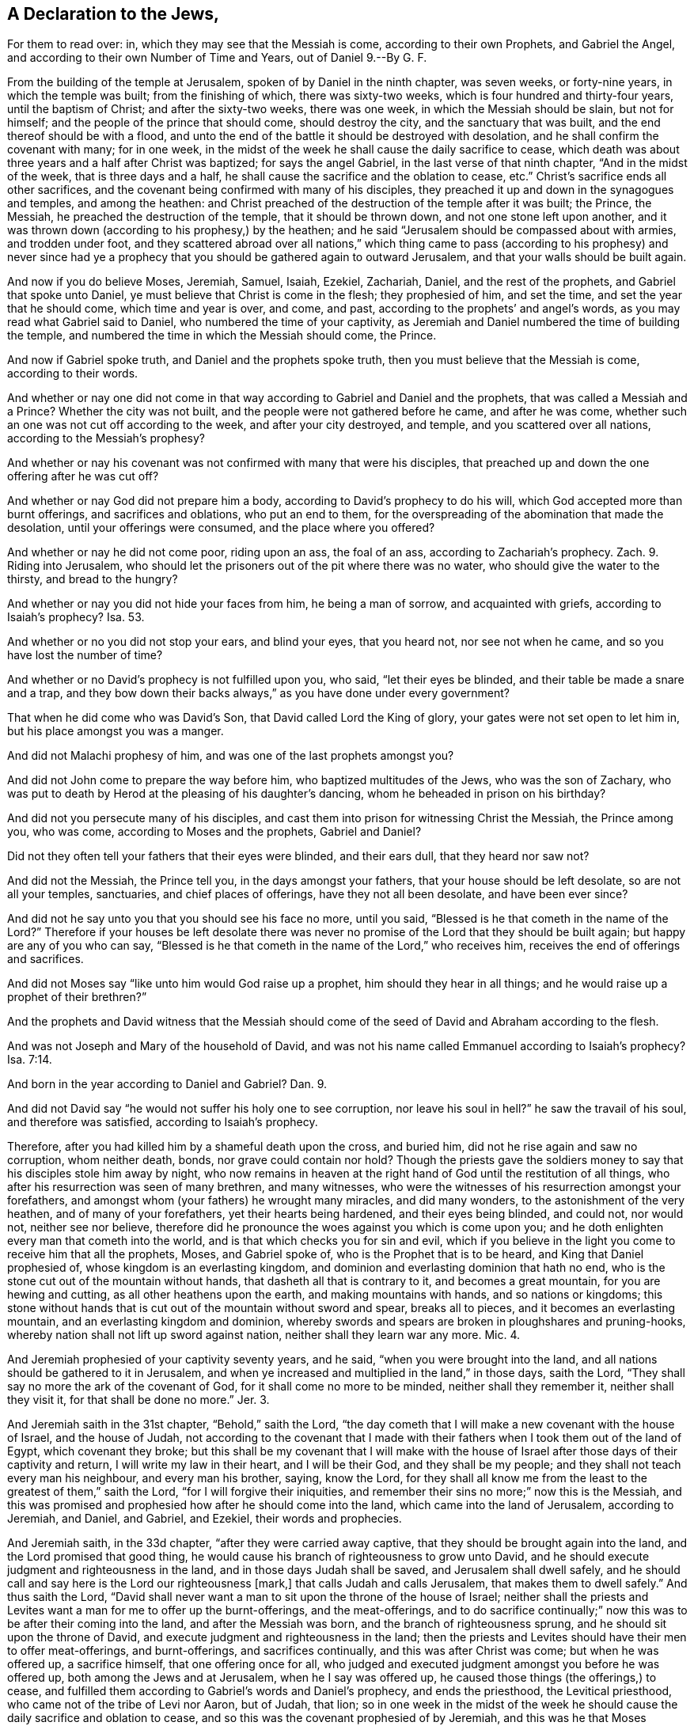== A Declaration to the Jews,

For them to read over: in, which they may see that the Messiah is come,
according to their own Prophets, and Gabriel the Angel,
and according to their own Number of Time and Years, out of Daniel 9.--By G. F.

From the building of the temple at Jerusalem, spoken of by Daniel in the ninth chapter,
was seven weeks, or forty-nine years, in which the temple was built;
from the finishing of which, there was sixty-two weeks,
which is four hundred and thirty-four years, until the baptism of Christ;
and after the sixty-two weeks, there was one week, in which the Messiah should be slain,
but not for himself; and the people of the prince that should come,
should destroy the city, and the sanctuary that was built,
and the end thereof should be with a flood,
and unto the end of the battle it should be destroyed with desolation,
and he shall confirm the covenant with many; for in one week,
in the midst of the week he shall cause the daily sacrifice to cease,
which death was about three years and a half after Christ was baptized;
for says the angel Gabriel, in the last verse of that ninth chapter,
"`And in the midst of the week, that is three days and a half,
he shall cause the sacrifice and the oblation to cease, etc.`"
Christ`'s sacrifice ends all other sacrifices,
and the covenant being confirmed with many of his disciples,
they preached it up and down in the synagogues and temples, and among the heathen:
and Christ preached of the destruction of the temple after it was built; the Prince,
the Messiah, he preached the destruction of the temple, that it should be thrown down,
and not one stone left upon another,
and it was thrown down (according to his prophesy,) by the heathen;
and he said "`Jerusalem should be compassed about with armies, and trodden under foot,
and they scattered abroad over all nations,`" which thing came
to pass (according to his prophesy) and never since had ye a prophecy
that you should be gathered again to outward Jerusalem,
and that your walls should be built again.

And now if you do believe Moses, Jeremiah, Samuel, Isaiah, Ezekiel, Zachariah, Daniel,
and the rest of the prophets, and Gabriel that spoke unto Daniel,
ye must believe that Christ is come in the flesh; they prophesied of him,
and set the time, and set the year that he should come, which time and year is over,
and come, and past, according to the prophets`' and angel`'s words,
as you may read what Gabriel said to Daniel, who numbered the time of your captivity,
as Jeremiah and Daniel numbered the time of building the temple,
and numbered the time in which the Messiah should come, the Prince.

And now if Gabriel spoke truth, and Daniel and the prophets spoke truth,
then you must believe that the Messiah is come, according to their words.

And whether or nay one did not come in that way according
to Gabriel and Daniel and the prophets,
that was called a Messiah and a Prince?
Whether the city was not built, and the people were not gathered before he came,
and after he was come, whether such an one was not cut off according to the week,
and after your city destroyed, and temple, and you scattered over all nations,
according to the Messiah`'s prophesy?

And whether or nay his covenant was not confirmed with many that were his disciples,
that preached up and down the one offering after he was cut off?

And whether or nay God did not prepare him a body,
according to David`'s prophecy to do his will,
which God accepted more than burnt offerings, and sacrifices and oblations,
who put an end to them,
for the overspreading of the abomination that made the desolation,
until your offerings were consumed, and the place where you offered?

And whether or nay he did not come poor, riding upon an ass, the foal of an ass,
according to Zachariah`'s prophecy.
Zach.
9+++.+++ Riding into Jerusalem,
who should let the prisoners out of the pit where there was no water,
who should give the water to the thirsty, and bread to the hungry?

And whether or nay you did not hide your faces from him, he being a man of sorrow,
and acquainted with griefs, according to Isaiah`'s prophecy?
Isa. 53.

And whether or no you did not stop your ears, and blind your eyes, that you heard not,
nor see not when he came, and so you have lost the number of time?

And whether or no David`'s prophecy is not fulfilled upon you, who said,
"`let their eyes be blinded, and their table be made a snare and a trap,
and they bow down their backs always,`" as you have done under every government?

That when he did come who was David`'s Son, that David called Lord the King of glory,
your gates were not set open to let him in, but his place amongst you was a manger.

And did not Malachi prophesy of him, and was one of the last prophets amongst you?

And did not John come to prepare the way before him, who baptized multitudes of the Jews,
who was the son of Zachary,
who was put to death by Herod at the pleasing of his daughter`'s dancing,
whom he beheaded in prison on his birthday?

And did not you persecute many of his disciples,
and cast them into prison for witnessing Christ the Messiah, the Prince among you,
who was come, according to Moses and the prophets, Gabriel and Daniel?

Did not they often tell your fathers that their eyes were blinded, and their ears dull,
that they heard nor saw not?

And did not the Messiah, the Prince tell you, in the days amongst your fathers,
that your house should be left desolate, so are not all your temples, sanctuaries,
and chief places of offerings, have they not all been desolate, and have been ever since?

And did not he say unto you that you should see his face no more, until you said,
"`Blessed is he that cometh in the name of the Lord?`"
Therefore if your houses be left desolate there was never
no promise of the Lord that they should be built again;
but happy are any of you who can say,
"`Blessed is he that cometh in the name of the Lord,`" who receives him,
receives the end of offerings and sacrifices.

And did not Moses say "`like unto him would God raise up a prophet,
him should they hear in all things; and he would raise up a prophet of their brethren?`"

And the prophets and David witness that the Messiah should
come of the seed of David and Abraham according to the flesh.

And was not Joseph and Mary of the household of David,
and was not his name called Emmanuel according to Isaiah`'s prophecy? Isa. 7:14.

And born in the year according to Daniel and Gabriel?
Dan. 9.

And did not David say "`he would not suffer his holy one to see corruption,
nor leave his soul in hell?`"
he saw the travail of his soul, and therefore was satisfied,
according to Isaiah`'s prophecy.

Therefore, after you had killed him by a shameful death upon the cross, and buried him,
did not he rise again and saw no corruption, whom neither death, bonds,
nor grave could contain nor hold?
Though the priests gave the soldiers money to say
that his disciples stole him away by night,
who now remains in heaven at the right hand of God until the restitution of all things,
who after his resurrection was seen of many brethren, and many witnesses,
who were the witnesses of his resurrection amongst your forefathers,
and amongst whom (your fathers) he wrought many miracles, and did many wonders,
to the astonishment of the very heathen, and of many of your forefathers,
yet their hearts being hardened, and their eyes being blinded, and could not,
nor would not, neither see nor believe,
therefore did he pronounce the woes against you which is come upon you;
and he doth enlighten every man that cometh into the world,
and is that which checks you for sin and evil,
which if you believe in the light you come to receive him that all the prophets, Moses,
and Gabriel spoke of, who is the Prophet that is to be heard,
and King that Daniel prophesied of, whose kingdom is an everlasting kingdom,
and dominion and everlasting dominion that hath no end,
who is the stone cut out of the mountain without hands,
that dasheth all that is contrary to it, and becomes a great mountain,
for you are hewing and cutting, as all other heathens upon the earth,
and making mountains with hands, and so nations or kingdoms;
this stone without hands that is cut out of the mountain without sword and spear,
breaks all to pieces, and it becomes an everlasting mountain,
and an everlasting kingdom and dominion,
whereby swords and spears are broken in ploughshares and pruning-hooks,
whereby nation shall not lift up sword against nation,
neither shall they learn war any more.
Mic. 4.

And Jeremiah prophesied of your captivity seventy years, and he said,
"`when you were brought into the land,
and all nations should be gathered to it in Jerusalem,
and when ye increased and multiplied in the land,`" in those days, saith the Lord,
"`They shall say no more the ark of the covenant of God,
for it shall come no more to be minded, neither shall they remember it,
neither shall they visit it, for that shall be done no more.`"
Jer. 3.

And Jeremiah saith in the 31st chapter, "`Behold,`" saith the Lord,
"`the day cometh that I will make a new covenant with the house of Israel,
and the house of Judah,
not according to the covenant that I made with their
fathers when I took them out of the land of Egypt,
which covenant they broke;
but this shall be my covenant that I will make with the house of
Israel after those days of their captivity and return,
I will write my law in their heart, and I will be their God, and they shall be my people;
and they shall not teach every man his neighbour, and every man his brother, saying,
know the Lord,
for they shall all know me from the least to the greatest of them,`" saith the Lord,
"`for I will forgive their iniquities,
and remember their sins no more;`" now this is the Messiah,
and this was promised and prophesied how after he should come into the land,
which came into the land of Jerusalem, according to Jeremiah, and Daniel, and Gabriel,
and Ezekiel, their words and prophecies.

And Jeremiah saith, in the 33d chapter, "`after they were carried away captive,
that they should be brought again into the land, and the Lord promised that good thing,
he would cause his branch of righteousness to grow unto David,
and he should execute judgment and righteousness in the land,
and in those days Judah shall be saved, and Jerusalem shall dwell safely,
and he should call and say here is the Lord our righteousness +++[+++mark,]
that calls Judah and calls Jerusalem, that makes them to dwell safely.`"
And thus saith the Lord,
"`David shall never want a man to sit upon the throne of the house of Israel;
neither shall the priests and Levites want a man for me to offer up the burnt-offerings,
and the meat-offerings,
and to do sacrifice continually;`" now this was to be after their coming into the land,
and after the Messiah was born, and the branch of righteousness sprung,
and he should sit upon the throne of David,
and execute judgment and righteousness in the land;
then the priests and Levites should have their men to offer meat-offerings,
and burnt-offerings, and sacrifices continually, and this was after Christ was come;
but when he was offered up, a sacrifice himself, that one offering once for all,
who judged and executed judgment amongst you before he was offered up,
both among the Jews and at Jerusalem, when he I say was offered up,
he caused those things (the offerings,) to cease,
and fulfilled them according to Gabriel`'s words and Daniel`'s prophecy,
and ends the priesthood, the Levitical priesthood,
who came not of the tribe of Levi nor Aaron, but of Judah, that lion;
so in one week in the midst of the week he should
cause the daily sacrifice and oblation to cease,
and so this was the covenant prophesied of by Jeremiah,
and this was he that Moses prophesied of,
like unto him would God raise up a prophet which the people should hear.

And Stephen witnessed him before the council in the days of Herod,
whom your fathers caused to be stoned to death.

And after this covenant was come, you should say no more the ark of God, nor mention it,
nor let it come into your minds, this was after ye were come into the land;
and Zachariah`'s prophecies, who prophesied of the destruction of Jerusalem,
who prophesied again, that Jerusalem should be safely inhabited,
and they that fought against Jerusalem should come up to worship year by year,
and keep the feasts of tabernacles;
and the Lord would smite the heathen and Egyptians that came not unto Jerusalem,
that came not up to keep the feast of tabernacles;
and the pots in the Lord`'s house should be like the bowls before the altar,
and every pot should be holy, and all they that sacrificed, should come and take of them,
after the people were come to worship at Jerusalem,
and the mountain which was a place of worship; when Christ said to the woman of Samaria,
"`the time was come and now is, that neither at Jerusalem, nor at this mountain,
but they that worship the Father, shall worship him in spirit and in truth,
for such the Father seeketh to worship him.`"

Now this was before Christ was offered up that ends the offerings, altars, sacrifices,
feast of tabernacles, for the Lord should come, my God and all his saints;
and the Lord should be king over all the earth.
And when Jerusalem was safe, and nations came up to it,
there was the feast of tabernacles to be kept, but after Christ was offered up,
though those things were practised in the days of his flesh, while he was upon the earth,
and did not cause them to cease until he was offered up, and then he ended them;
and then he prophesied of the destruction of Jerusalem, and the walls,
and your scattering over all nations,
and did not prophesy of your bringing back again to offer,
and to sacrifice and keep the feast of tabernacles again at Jerusalem,
and did not say that your outward worship should be set up again at Jerusalem.

But the scattering was for the bringing in of the Gentiles,
according to the promise of God by his prophets;
"`I will give him for a covenant and a light to the Gentiles,
and he shall be my salvation to the end of the earth;`" which many of the Gentiles
now have received and believed the covenant of light promised to the prophets,
though many of them do not live the life,
through whose lives and fruits the name of the Messiah is dishonoured,
and the unbelievers hardened through them that profess him in words,
and deny him in life; nevertheless,
the foundation of God and the new covenant standeth sure,
and his promise agreeable to all his prophets, and Gabriel`'s words,
as you may number Daniel the ninth yourselves,
that in such a time the Messiah was to come.

And whether or no such an one was not born in the same year,
when all Jerusalem was in an uproar at his birth;
Herod gathered all the chief priests together,
and demanded of them where Christ should be born, and they said, in Bethlehem of Judah,
for thus it is written by the prophets;
so whether or no such an one did not come according to the prophets`' words,
and suffered according to his words, and his garment parted, and was cast lots for,
according the prophets`' words,
and one of his own disciples betrayed him for thirty pieces of silver,
according to Zachariah`'s words.

And as it is written,
blindness happened unto Israel until the fulness of the Gentiles be come in,
and so all Israel shall be saved, as it is written, "`The deliverer shall come unto Zion,
and shall turn away ungodliness from Jacob, and this is my covenant with them,
when I shall take away their sins;`" for that is it which blinds,
and the light which is the covenant, is that which opens the eye,
in which the Jews and Gentiles are one.

So the Lord will save now through the blood of his covenant, and the offering,
the sacrifice Christ Jesus, who destroys the devil, the old liar, and the author of sin,
who hath imprisoned his people, and brought them into the pit,
where they have wanted the water;
and he the Covenant and Messiah brings the prisoner out of the pit, and gives the water,
and returns the prisoner of hope, and renders double to him that hath prisoned;
and he is called the Saviour, and he is Israel`'s Saviour,
and the Gentiles`' leader and covenant, yea, the salvation to the ends of the earth,
whom the isles wait for; and the prophet said, "`Kings shall be nursing fathers,
and queens nursing mothers,`" Isa. 49:23. and
they shall worship with their faces downward,
and lick the dust of the earth, for the Lord had said,
"`he would lift up his hand to the Gentiles, and standard to the people,
and they should bring their sons the Jews in their arms,
and thy daughters should be carried upon their shoulders,
the Gentiles;`" the Gentiles that had carried them away captive,
and the Lord would make them bring them back again, that had scourged them;
and nurse them, and carry the Jews, and lick the dust,
and so you were brought again to your own land;
and did not Cyrus and Darius and others aid you,
and hath not the Lord lifted up his hand and his standard to the Gentiles,
which many have received?

Isaiah was the son of Amos,
and prophesied about seven hundred and seventy-eight years before the Messiah was born;
and he prophesied of the Jews to be carried away captive by the heathen;
and how that the Gentiles should be nursing fathers, and kings should stoop down,
and bend down, and be made to carry them again, and be nurse to them,
and that the Jews should get a-top of that which captivated them,
and this was the carrying away from Jerusalem, and the carrying again to Jerusalem;
who also prophesied of the Messiah that should come amongst them,
to whom they should hide their faces, amongst whom the Jews;
Isaiah was a sign and a wonder to both the houses of Israel and Judah,
which was before they were carried away captive,
who were degenerated from the Lord by their idolatry, their sacrifices, their offerings,
and their temples that he turned them from, and said,
"`the Most High dwelt not in temples made with hands;
and he that offered sacrifice was as if he blessed
an idol;`" he prophesied in the days of Hezekiah,
king of Judah.
Isa. 37:1-2; 2 Kings 19.

Jeremiah prophesied in the days of Josiah, and in the days of Amon, Zedekiah, Zachariah,
and Haggai prophesied in the second year of Darius,
five hundred and nineteen years before Christ.
Jer. 1-3.

And Christ came not according to your minds, in pomp and glory,
as the kings of the kingdoms of the world doth and did, but he came meek, poor,
and despisable, and having no beauty to be desired, and a man of sorrows and griefs,
from whom you hid your faces, and crying away with him, he should not reign over us;
you would have no king but Ceasar, and desired a murderer, and crucified him:
and when Pilate said to you "`behold your King,`" and washed his hands from his blood,
you cried "`let his blood be upon us and our children;`" who hath been,
and brought the misery upon yourselves and your children;
and David`'s words are come upon you, who said,
"`let their children be vagabonds,`" which hath so been to this day, both from your God,
and your own nation.

Friends, in the 22d Psalm,
did not the saying of David come to pass by you upon Christ when he was upon the cross,
did not you say, "`he trusted in the Lord, let him deliver him?`"

Secondly, Did not you part his garment,
and afterwards cast lots for his vesture (according
to David`'s prophecy,) when you put him to death?

Thirdly, Did not you pierce his feet and hands when you nailed him to the cross,
according to David`'s prophecy in the 22d Psalm, did not you fulfill his saying?

Fourthly, Did not you give him vinegar and gall to drink, when he was upon the cross,
according to David`'s prophecy in the 69th Psalm;
and did not you stick in your outward things as a snare and gin,
and did not God pour forth his anger, wrath, and displeasure upon you,
according to the prophecy of David, who called Christ Lord?

And the prophecy of Jacob to his sons, and to Judah, who said,
the sceptre should not depart from Judah, nor the law-giver from between his feet,
until Shiloh come, and the people should be gathered unto him, unto Shiloh;
and is not the law departed from Judah, and the government and sceptre?
Where is his rule, if you say it is not departed?
And did not Shiloh come according to Jacob`'s and Daniel`'s prophecy?
and Gabriel`'s words in the days of Herod,
before the sceptre and the law had departed from Judah?
And so Shiloh being come, to him are the people gathered and gathering,
according to Jacob`'s prophecy, and the sceptre is departed from Judah this 1660 years.

Whether did ever the prophet say that you should be brought again into your own land,
to your outward worship, sacrifice, and the rest of your ceremonies,
after Jerusalem was destroyed, and the Messiah offered up, according to Daniel, Gabriel,
and the rest of the prophets.

Did not all the prophets prophesy of the new covenant to you before,
and in your captivity, and that your gathering should be unto him,
and that he should come when you were out of captivity in your own land?

Now if you can believe Moses, Isaiah, Jeremiah, and Daniel, Gabriel, and Ezekiel,
their prophecies, you must believe that the Messiah is come,
and receive the new covenant.

And the Lord said, he would gather his people from the mouth of the shepherds,
and teach them himself, and set one King over them,
which Teacher and King many do witness.

From a lover of all souls, and of the whole creation of God.
